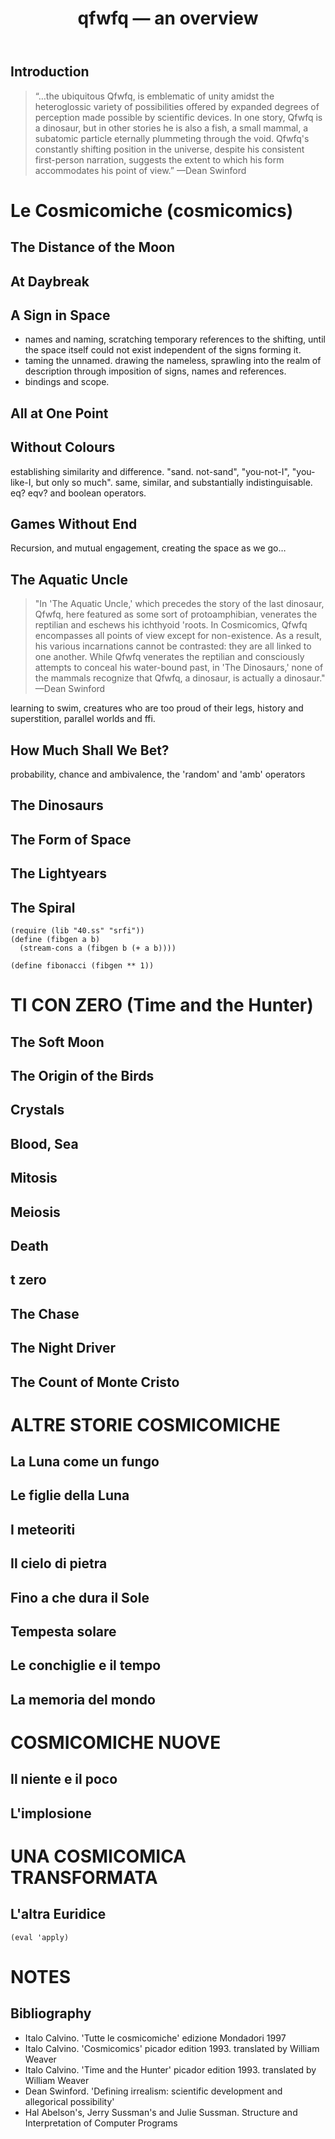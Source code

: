 # -*- mode: org; coding: utf-8; -*-
#+LaTeX_CLASS: zzkt-article
#+LateX_Header: \setcounter{secnumdepth}{0}
#+LATEX_HEADER: \renewcommand{\contentsname}{Tutte le cosmicomiche}
#+OPTIONS: toc:2
#+author:
#+title: qfwfq — an overview

#+BEGIN_export latex
\clearpage
#+END_export

** Introduction

#+begin_quote
“...the ubiquitous Qfwfq, is emblematic of unity amidst the heteroglossic variety of possibilities offered by expanded degrees of perception made possible by scientific devices. In one story, Qfwfq is a dinosaur, but in other stories he is also a fish, a small mammal, a subatomic particle eternally plummeting through the void. Qfwfq's constantly shifting position in the universe, despite his consistent first-person narration, suggests the extent to which his form accommodates his point of view.”
—Dean Swinford
#+end_quote

* Le Cosmicomiche (cosmicomics)

** The Distance of the Moon

** At Daybreak

** A Sign in Space

- names and naming, scratching temporary references to the shifting, until the space itself could not exist independent of the signs forming it.
- taming the unnamed. drawing the nameless, sprawling into the realm of description through imposition of signs, names and references.
- bindings and scope.

** All at One Point

** Without Colours

establishing similarity and difference. "sand. not-sand", "you-not-I", "you-like-I, but only so much". same, similar, and substantially indistinguisable. eq? eqv? and boolean operators.

** Games Without End

Recursion, and mutual engagement, creating the space as we go…

** The Aquatic Uncle

#+begin_quote
"In 'The Aquatic Uncle,' which precedes the story of the last dinosaur, Qfwfq, here featured as some sort of protoamphibian, venerates the reptilian and eschews his ichthyoid 'roots. In Cosmicomics, Qfwfq encompasses all points of view except for non-existence. As a result, his various incarnations cannot be contrasted: they are all linked to one another. While Qfwfq venerates the reptilian and consciously attempts to conceal his water-bound past, in 'The Dinosaurs,' none of the mammals recognize that Qfwfq, a dinosaur, is actually a dinosaur."
—Dean Swinford
#+end_quote

learning to swim, creatures who are too proud of their legs, history and superstition, parallel worlds and ffi.

** How Much Shall We Bet?

probability, chance and ambivalence, the 'random' and 'amb' operators

** The Dinosaurs

** The Form of Space

** The Lightyears

** The Spiral

#+BEGIN_example
     (require (lib "40.ss" "srfi"))
     (define (fibgen a b)
       (stream-cons a (fibgen b (+ a b))))

     (define fibonacci (fibgen ** 1))
#+END_example


* TI CON ZERO (Time and the Hunter)

** The Soft Moon
** The Origin of the Birds
** Crystals
** Blood, Sea
** Mitosis

** Meiosis

** Death

** t zero

** The Chase

** The Night Driver

** The Count of Monte Cristo


* ALTRE STORIE COSMICOMICHE

** La Luna come un fungo

** Le figlie della Luna

** I meteoriti

** Il cielo di pietra

** Fino a che dura il Sole

** Tempesta solare

** Le conchiglie e il tempo

** La memoria del mondo


* COSMICOMICHE NUOVE

** Il niente e il poco

** L'implosione


* UNA COSMICOMICA TRANSFORMATA

** L'altra Euridice

#+BEGIN_example
(eval 'apply)
#+END_example

* NOTES

** Bibliography

- Italo Calvino. 'Tutte le cosmicomiche' edizione Mondadori 1997
- Italo Calvino. 'Cosmicomics' picador edition 1993. translated by William Weaver
- Italo Calvino. 'Time and the Hunter' picador edition 1993. translated by William Weaver
- Dean Swinford. 'Defining irrealism: scientific development and allegorical possibility'
- Hal Abelson's, Jerry Sussman's and Julie Sussman. Structure and Interpretation of Computer Programs
